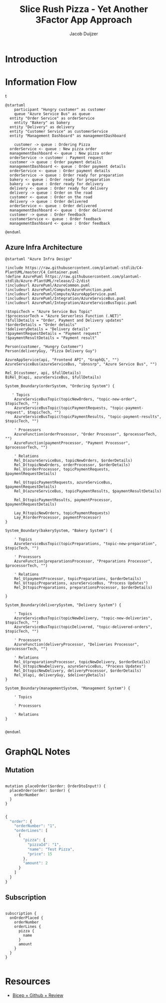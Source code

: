#+TITLE: Slice Rush Pizza - Yet Another 3Factor App Approach
#+AUTHOR: Jacob Duijzer
#+STARTUP: inlineimages
* Introduction
* Information Flow

[[file:docs/assets/information-flow.png]]t

#+BEGIN_SRC plantuml :file docs/assets/information-flow.png
@startuml
	participant "Hungry customer" as customer
	queue "Azure Service Bus" as queue
  entity "Order Service" as orderService
	entity "Bakery" as bakery
  entity "Delivery" as delivery
  entity "Customer Service" as customerService
  entity "Management Dashboard" as managementDashboard

	customer -> queue : Ordering Pizza
  orderService <- queue : New pizza order
  managementDashboard <- queue : New pizza order
  orderService -> customer : Payment request
  customer -> queue : Order payment details
  managementDashboard <- queue : Order payment details
  orderService <- queue : Order payment details
  orderService -> queue : Order ready for preparation
  bakery <- queue : Order ready for preparation
  bakery -> queue : Order ready for delivery
  delivery <- queue : Order ready for delivery
  delivery -> queue : Order on the road
  customer <- queue : Order on the road
  delivery -> queue : Order delivered
  orderService <- queue : Order delivered
  managementDashboard <- queue : Order delivered
  customer -> queue : Order feedback
  customerService <- queue : Order feedback
  managementDashboard <- queue : Order feedback
	
@enduml
#+END_SRC

#+RESULTS:
[[file:docs/assets/information-flow.png]]

** Azure Infra Architecture

[[file:docs/assets/azure-infra-architecture.png]]

#+BEGIN_SRC plantuml :file docs/assets/azure-infra-architecture.png
@startuml "Azure Infra Design"

!include https://raw.githubusercontent.com/plantuml-stdlib/C4-PlantUML/master/C4_Container.puml
!define AzurePuml https://raw.githubusercontent.com/plantuml-stdlib/Azure-PlantUML/release/2-2/dist
!includeurl AzurePuml/AzureCommon.puml
!includeurl AzurePuml/Compute/AzureFunction.puml
!includeurl AzurePuml/Compute/AzureAppService.puml
!includeurl AzurePuml/Integration/AzureServiceBus.puml
!includeurl AzurePuml/Integration/AzureServiceBusTopic.puml

!$topicTech = "Azure Service Bus Topic"
!$processorTech = "Azure Serverless Function (.NET)"
!$fullDetails = "Order, Payment and Delivery updates"
!$orderDetails = "Order details"
!$deliveryDetails = "Delivery details"
!$paymentRequestDetails = "Payment request"
!$paymentResultDetails = "Payment result"

Person(customer, "Hungry Customer")
Person(deliveryGuy, "Pizza Delivery Guy")

AzureAppService(api, "Frontend API", "GraphQL", "")
AzureServiceBus(azureServiceBus, "sbnssrp", "Azure Service Bus", "")

Rel_D(customer, api, $fullDetails)
BiRel_D(api, azureServiceBus, $fullDetails)

System_Boundary(orderSystem, "Ordering System") {

   ' Topics
    AzureServiceBusTopic(topicNewOrders, "topic-new-order", $topicTech, "")
    AzureServiceBusTopic(topicPaymentRequests, "topic-payment-request", $topicTech, "")
    AzureServiceBusTopic(topicPaymentResults, "topic-payment-results", $topicTech, "")
    
    ' Processors
    AzureFunction(orderProcessor, "Order Processor", $processorTech, "")
    AzureFunction(paymentProcessor, "Payment Processor", $processorTech, "")

    ' Relations
    Rel_D(azureServiceBus, topicNewOrders, $orderDetails)
    Rel_D(topicNewOrders, orderProcessor, $orderDetails)
    Rel_U(orderProcessor, topicPaymentRequests, $paymentRequestDetails)

    Rel_U(topicPaymentRequests, azureServiceBus, $paymentRequestDetails)
    Rel_D(azureServiceBus, topicPaymentResults, $paymentResultDetails)

    Rel_D(topicPaymentResults, paymentProcessor, $paymentRequestDetails)

    Lay_R(topicNewOrders, topicPaymentRequests)
    Lay_R(orderProcessor, paymentProcessor)
}

System_Boundary(bakerySystem, "Bakery System") {

    ' Topics
    AzureServiceBusTopic(topicPreparations, "topic-new-preparation", $topicTech, "")

    ' Processors
    AzureFunction(preparationsProcessor, "Preparations Processor", $processorTech, "")

    ' Relations
    Rel_U(paymentProcessor, topicPreparations, $orderDetails)
    Rel_U(topicPreparations, azureServiceBus, "Process Updates")
    Rel_D(topicPreparations, preparationsProcessor, $orderDetails)

}

System_Boundary(deliverySystem, "Delivery System") {

    ' Topics
    AzureServiceBusTopic(topicNewDelivery, "topic-new-deliveries", $topicTech, "")
    AzureServiceBusTopic(topicDelivered, "topic-delivered-orders", $topicTech, "")

    ' Processors
    AzureFunction(deliveryProcessor, "Deliveries Processor", $processorTech, "")

    ' Relations
    Rel_U(preparationsProcessor, topicNewDelivery, $orderDetails)
    Rel_U(topicNewDelivery, azureServiceBus, "Process Updates")
    Rel_D(topicNewDelivery, deliveryProcessor, $orderDetails)
    Rel_U(api, deliveryGuy, $deliveryDetails)
}

System_Boundary(managementSystem, "Management System") {
    
    ' Topics

    ' Processors

    ' Relations
}


@enduml
#+END_SRC 

#+RESULTS:
[[file:docs/assets/azure-infra-architecture.png]]

* GraphQL Notes

** Mutation

#+BEGIN_SRC 

mutation placeOrder($order: OrderDtoInput!) {
  placeOrder(order: $order) {
    orderNumber
  }
}

#+END_SRC

#+BEGIN_SRC javascript
{
  "order": {
    "orderNumber": "1",
    "orderLines": [
      {
        "pizza": {
          "pizzaId": "1",
          "name": "Test Pizza",
          "price": 15
        },
        "amount": 2
      }
    ]
  }
}

#+END_SRC

** Subscription

#+BEGIN_SRC

subscription {
  onOrderPlaced {
    orderNumber
    orderLines {
      pizza {
        name
      }
      amount
    }
  }
}

#+END_SRC

* Resources

- [[https://learn.microsoft.com/en-us/training/modules/test-bicep-code-using-github-actions/7-exercise-add-preview-job-workflow][Bicep + Github + Review]]


